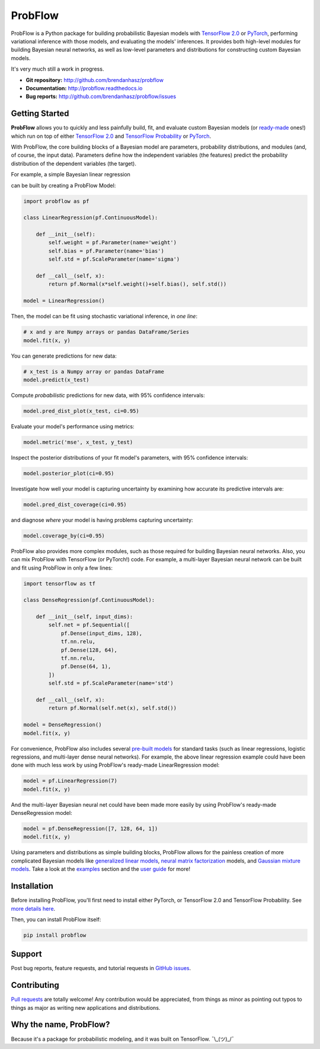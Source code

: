 ProbFlow
========

|Version Badge|  |Build Badge|  |Docs Badge|  |Coverage Badge|

.. |Version Badge| image:: https://img.shields.io/pypi/v/probflow
    :target: https://pypi.org/project/probflow/

.. |Build Badge| image:: https://travis-ci.com/brendanhasz/probflow.svg
    :target: https://travis-ci.com/brendanhasz/probflow

.. |Docs Badge| image:: https://readthedocs.org/projects/probflow/badge/
    :target: http://probflow.readthedocs.io

.. |Coverage Badge| image:: https://codecov.io/gh/brendanhasz/probflow/branch/master/graph/badge.svg
    :target: https://codecov.io/gh/brendanhasz/probflow


ProbFlow is a Python package for building probabilistic Bayesian models with `TensorFlow 2.0 <http://www.tensorflow.org/beta>`_ or `PyTorch <http://pytorch.org>`_, performing variational inference with those models, and evaluating the models' inferences.  It provides both high-level modules for building Bayesian neural networks, as well as low-level parameters and distributions for constructing custom Bayesian models.

It's very much still a work in progress.

- **Git repository:** http://github.com/brendanhasz/probflow
- **Documentation:** http://probflow.readthedocs.io
- **Bug reports:** http://github.com/brendanhasz/probflow/issues


Getting Started
---------------

**ProbFlow** allows you to quickly and less painfully build, fit, and evaluate custom Bayesian models (or `ready-made <http://probflow.readthedocs.io/en/latest/ug_applications.html>`_ ones!) which run on top of either `TensorFlow 2.0 <http://www.tensorflow.org/beta>`_ and `TensorFlow Probability <http://www.tensorflow.org/probability>`_ or `PyTorch <http://pytorch.org>`_.

With ProbFlow, the core building blocks of a Bayesian model are parameters, probability distributions, and modules (and, of course, the input data).  Parameters define how the independent variables (the features) predict the probability distribution of the dependent variables (the target).

For example, a simple Bayesian linear regression

.. image:: https://raw.githubusercontent.com/brendanhasz/probflow/master/docs/img/readme/regression_equation.svg?sanitize=true
   :width: 30 %
   :align: center

can be built by creating a ProbFlow Model:

.. code-block:: python

    import probflow as pf

    class LinearRegression(pf.ContinuousModel):

        def __init__(self):
            self.weight = pf.Parameter(name='weight')
            self.bias = pf.Parameter(name='bias')
            self.std = pf.ScaleParameter(name='sigma')

        def __call__(self, x):
            return pf.Normal(x*self.weight()+self.bias(), self.std())
    
    model = LinearRegression()

Then, the model can be fit using stochastic variational inference, in *one line*:

.. code-block:: python

    # x and y are Numpy arrays or pandas DataFrame/Series
    model.fit(x, y)

You can generate predictions for new data:

.. code-block:: python

    # x_test is a Numpy array or pandas DataFrame
    model.predict(x_test)

Compute *probabilistic* predictions for new data, with 95% confidence intervals:

.. code-block:: python

    model.pred_dist_plot(x_test, ci=0.95)

.. image:: https://raw.githubusercontent.com/brendanhasz/probflow/master/docs/img/readme/pred_dist.svg?sanitize=true
   :width: 90 %
   :align: center

Evaluate your model's performance using metrics:

.. code-block:: python

    model.metric('mse', x_test, y_test)

Inspect the posterior distributions of your fit model's parameters, with 95% confidence intervals:

.. code-block:: python

    model.posterior_plot(ci=0.95)

.. image:: https://raw.githubusercontent.com/brendanhasz/probflow/master/docs/img/readme/posteriors.svg?sanitize=true
   :width: 90 %
   :align: center

Investigate how well your model is capturing uncertainty by examining how accurate its predictive intervals are:

.. code-block:: python

    model.pred_dist_coverage(ci=0.95)

and diagnose *where* your model is having problems capturing uncertainty:

.. code-block:: python

    model.coverage_by(ci=0.95)

.. image:: https://raw.githubusercontent.com/brendanhasz/probflow/master/docs/img/readme/coverage.svg?sanitize=true
   :width: 90 %
   :align: center

ProbFlow also provides more complex modules, such as those required for building Bayesian neural networks.  Also, you can mix ProbFlow with TensorFlow (or PyTorch!) code.  For example, a multi-layer Bayesian neural network can be built and fit using ProbFlow in only a few lines:

.. code-block:: python

    import tensorflow as tf

    class DenseRegression(pf.ContinuousModel):

        def __init__(self, input_dims):
            self.net = pf.Sequential([
                pf.Dense(input_dims, 128),
                tf.nn.relu,
                pf.Dense(128, 64),
                tf.nn.relu,
                pf.Dense(64, 1),
            ])
            self.std = pf.ScaleParameter(name='std')

        def __call__(self, x):
            return pf.Normal(self.net(x), self.std())
    
    model = DenseRegression()
    model.fit(x, y)

For convenience, ProbFlow also includes several `pre-built models <http://probflow.readthedocs.io/en/latest/ug_applications.html>`_ for standard tasks (such as linear regressions, logistic regressions, and multi-layer dense neural networks).  For example, the above linear regression example could have been done with much less work by using ProbFlow's ready-made LinearRegression model:

.. code-block:: python

    model = pf.LinearRegression(7)
    model.fit(x, y)

And the multi-layer Bayesian neural net could have been made more easily by using ProbFlow's ready-made DenseRegression model:

.. code-block:: python

    model = pf.DenseRegression([7, 128, 64, 1])
    model.fit(x, y)

Using parameters and distributions as simple building blocks, ProbFlow allows for the painless creation of more complicated Bayesian models like `generalized linear models <http://probflow.readthedocs.io/en/latest/example_glm.html>`_, `neural matrix factorization <http://probflow.readthedocs.io/en/latest/example_nmf.html>`_ models, and `Gaussian mixture models <http://probflow.readthedocs.io/en/latest/example_gmm.html>`_.  Take a look at the `examples <http://probflow.readthedocs.io/en/latest/examples.html>`_ section and the `user guide <http://probflow.readthedocs.io/en/latest/user_guide.html>`_ for more!


Installation
------------

Before installing ProbFlow, you'll first need to install either PyTorch, or TensorFlow 2.0 and TensorFlow Probability.  See `more details here <https://probflow.readthedocs.io/en/latest/#installation>`_.

Then, you can install ProbFlow itself:

.. code-block:: bash
    
    pip install probflow


Support
-------

Post bug reports, feature requests, and tutorial requests in `GitHub issues <http://github.com/brendanhasz/probflow/issues>`_.


Contributing
------------

`Pull requests <https://github.com/brendanhasz/probflow/pulls>`_ are totally welcome!  Any contribution would be appreciated, from things as minor as pointing out typos to things as major as writing new applications and distributions.


Why the name, ProbFlow?
-----------------------

Because it's a package for probabilistic modeling, and it was built on TensorFlow.  ¯\\_(ツ)_/¯
